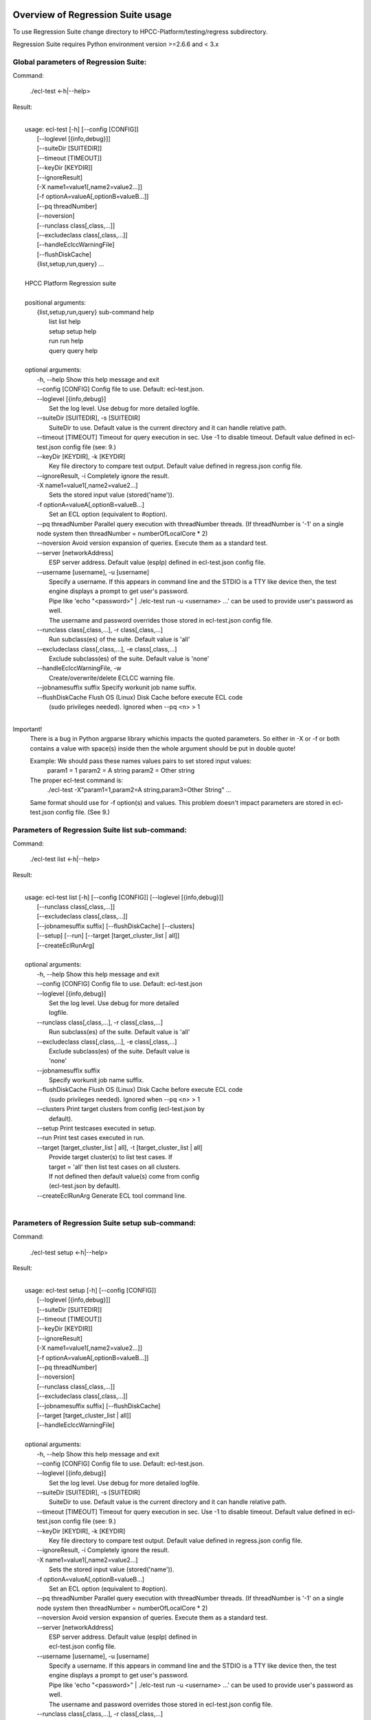 Overview of Regression Suite usage
==================================

To use Regression Suite change directory to HPCC-Platform/testing/regress subdirectory.

Regression Suite requires Python environment version >=2.6.6 and < 3.x

Global parameters of Regression Suite:
--------------------------------------

Command:
 
    ./ecl-test <-h|--help>

Result:

|
|       usage: ecl-test [-h] [--config [CONFIG]]
|                       [--loglevel [{info,debug}]]
|                       [--suiteDir [SUITEDIR]]
|                       [--timeout [TIMEOUT]]
|                       [--keyDir [KEYDIR]]
|                       [--ignoreResult]
|                       [-X name1=value1[,name2=value2...]]
|                       [-f optionA=valueA[,optionB=valueB...]]
|                       [--pq threadNumber]
|                       [--noversion]
|                       [--runclass class[,class,...]]
|                       [--excludeclass class[,class,...]]
|                       [--handleEclccWarningFile]
|                       [--flushDiskCache]
|                       {list,setup,run,query} ...
| 
|       HPCC Platform Regression suite
| 
|       positional arguments:
|          {list,setup,run,query} sub-command help
|            list                 list help
|            setup                setup help
|            run                  run help
|            query                query help
|
|       optional arguments:
|        -h, --help               Show this help message and exit
|        --config [CONFIG]        Config file to use. Default: ecl-test.json.
|        --loglevel [{info,debug}]
|                                 Set the log level. Use debug for more detailed logfile.
|        --suiteDir [SUITEDIR], -s [SUITEDIR]
|                                 SuiteDir to use. Default value is the current directory and it can handle relative path.
|        --timeout [TIMEOUT]      Timeout for query execution in sec. Use -1 to disable timeout. Default value defined in ecl-test.json config file (see: 9.)
|        --keyDir [KEYDIR], -k [KEYDIR]
|                                 Key file directory to compare test output. Default value defined in regress.json config file.
|        --ignoreResult, -i       Completely ignore the result.
|        -X name1=value1[,name2=value2...]
|                                 Sets the stored input value (stored('name')).
|        -f optionA=valueA[,optionB=valueB...]
|                                 Set an ECL option (equivalent to #option).
|        --pq threadNumber        Parallel query execution with threadNumber threads. (If threadNumber is '-1' on a single node system then threadNumber = numberOfLocalCore * 2)
|        --noversion              Avoid version expansion of queries. Execute them as a standard test.
|        --server [networkAddress]
|                                 ESP server address. Default value (espIp) defined in ecl-test.json config file.
|        --username [username], -u [username]
|                                 Specify a username. If this appears in command line and the STDIO is a TTY like device then, the test engine displays a prompt to get user's password. 
|                                 Pipe like 'echo "<password>" \| ./elc-test run -u <username> ...' can be used to provide user's password as well.
|                                 The username and password overrides those stored in ecl-test.json config file.
|        --runclass class[,class,...], -r class[,class,...]
|                                 Run subclass(es) of the suite. Default value is 'all'
|        --excludeclass class[,class,...], -e class[,class,...]
|                                 Exclude subclass(es) of the suite. Default value is 'none'
|        --handleEclccWarningFile, -w
|                                 Create/overwrite/delete ECLCC warning file.
|        --jobnamesuffix suffix   Specify workunit job name suffix.
|        --flushDiskCache         Flush OS (Linux) Disk Cache before execute ECL code
|                                 (sudo privileges needed). Ignored when --pq <n> > 1
|

Important!
    There is a bug in Python argparse library whichis impacts the quoted parameters. So either in -X or -f or both contains a value with space(s) inside then the whole argument should be put in double quote!

    Example: We should pass these names values pairs to set stored input values:
                param1 = 1
                param2 = A string
                param2 = Other string

    The proper ecl-test command is:
            ./ecl-test -X"param1=1,param2=A string,param3=Other String" ...

    Same format should use for -f option(s) and values. This problem doesn't impact parameters are stored in ecl-test.json config file. (See 9.)


Parameters of Regression Suite list sub-command:
------------------------------------------------

Command:

    ./ecl-test list <-h|--help>

Result:

|
|       usage: ecl-test list [-h] [--config [CONFIG]] [--loglevel [{info,debug}]]
|                            [--runclass class[,class,...]]
|                            [--excludeclass class[,class,...]]
|                            [--jobnamesuffix suffix] [--flushDiskCache] [--clusters]
|                            [--setup] [--run] [--target [target_cluster_list | all]]
|                            [--createEclRunArg]
|
|       optional arguments:
|        -h, --help               Show this help message and exit
|        --config [CONFIG]        Config file to use. Default: ecl-test.json
|        --loglevel [{info,debug}]
|                                 Set the log level. Use debug for more detailed
|                                 logfile.
|        --runclass class[,class,...], -r class[,class,...]
|                                 Run subclass(es) of the suite. Default value is 'all'
|        --excludeclass class[,class,...], -e class[,class,...]
|                                 Exclude subclass(es) of the suite. Default value is
|                                 'none'
|        --jobnamesuffix suffix
|                                 Specify workunit job name suffix.
|        --flushDiskCache         Flush OS (Linux) Disk Cache before execute ECL code
|                                 (sudo privileges needed). Ignored when --pq <n> > 1
|        --clusters               Print target clusters from config (ecl-test.json by
|                                 default).
|        --setup                  Print testcases executed in setup.
|        --run                    Print test cases executed in run.
|        --target [target_cluster_list | all], -t [target_cluster_list | all]
|                                 Provide target cluster(s) to list test cases. If
|                                 target = 'all' then list test cases on all clusters.
|                                 If not defined then default value(s) come from config
|                                 (ecl-test.json by default).
|        --createEclRunArg        Generate ECL tool command line.
|

Parameters of Regression Suite setup sub-command:
-------------------------------------------------

Command:

    ./ecl-test setup <-h|--help>

Result:

|
|       usage: ecl-test setup [-h] [--config [CONFIG]]
|                             [--loglevel [{info,debug}]]
|                             [--suiteDir [SUITEDIR]]
|                             [--timeout [TIMEOUT]]
|                             [--keyDir [KEYDIR]]
|                             [--ignoreResult]
|                             [-X name1=value1[,name2=value2...]]
|                             [-f optionA=valueA[,optionB=valueB...]]
|                             [--pq threadNumber]
|                             [--noversion]
|                             [--runclass class[,class,...]]
|                             [--excludeclass class[,class,...]]
|                             [--jobnamesuffix suffix] [--flushDiskCache]
|                             [--target [target_cluster_list | all]]
|                             [--handleEclccWarningFile]
|
|       optional arguments:
|        -h, --help               Show this help message and exit
|        --config [CONFIG]        Config file to use. Default: ecl-test.json.
|        --loglevel [{info,debug}]
|                                 Set the log level. Use debug for more detailed logfile.
|        --suiteDir [SUITEDIR], -s [SUITEDIR]
|                                 SuiteDir to use. Default value is the current directory and it can handle relative path.
|        --timeout [TIMEOUT]      Timeout for query execution in sec. Use -1 to disable timeout. Default value defined in ecl-test.json config file (see: 9.)
|        --keyDir [KEYDIR], -k [KEYDIR]
|                                 Key file directory to compare test output. Default value defined in regress.json config file.
|        --ignoreResult, -i       Completely ignore the result.
|        -X name1=value1[,name2=value2...]
|                                 Sets the stored input value (stored('name')).
|        -f optionA=valueA[,optionB=valueB...]
|                                 Set an ECL option (equivalent to #option).
|        --pq threadNumber        Parallel query execution with threadNumber threads. (If threadNumber is '-1' on a single node system then threadNumber = numberOfLocalCore * 2)
|        --noversion              Avoid version expansion of queries. Execute them as a standard test.
|        --server [networkAddress]
|                                 ESP server address. Default value (espIp) defined in
|                                 ecl-test.json config file.
|        --username [username], -u [username]
|                                 Specify a username. If this appears in command line and the STDIO is a TTY like device then, the test engine displays a prompt to get user's password. 
|                                 Pipe like 'echo "<password>" \| ./elc-test run -u <username> ...' can be used to provide user's password as well.
|                                 The username and password overrides those stored in ecl-test.json config file.
|        --runclass class[,class,...], -r class[,class,...]
|                                 Run subclass(es) of the suite. Default value is 'all'
|        --excludeclass class[,class,...], -e class[,class,...]
|                                 Exclude subclass(es) of the suite. Default value is 'none'
|        --jobnamesuffix suffix   Specify workunit job name suffix.
|        --flushDiskCache         Flush OS (Linux) Disk Cache before execute ECL code
|                                 (sudo privileges needed). Ignored when --pq <n> > 1
|        --target [target_cluster_list | all], -t [target_cluster_list | all]
|                                 Run the setup on target cluster(s). If target = 'all'
|                                 then run setup on all clusters. If not defined then
|                                 default value(s) come from config (ecl-test.json by default).
|        --handleEclccWarningFile, -w
|                                 Create/overwrite/delete ECLCC warning file
|

Parameters of Regression Suite run sub-command:
-----------------------------------------------

Command:

    ./ecl-test run <-h|--help>

Result:

|
|       usage: ecl-test run [-h][--config [CONFIG]]
|                           [--loglevel [{info,debug}]]
|                           [--suiteDir [SUITEDIR]]
|                           [--timeout [TIMEOUT]]
|                           [--keyDir [KEYDIR]]
|                           [--ignoreResult]
|                           [-X name1=value1[,name2=value2...]]
|                           [-f optionA=valueA[,optionB=valueB...]]
|                           [--pq threadNumber] [--noversion]
|                           [--server [networkAddress]] [--runclass class[,class,...]]
|                           [--excludeclass class[,class,...]]
|                           [--jobnamesuffix suffix] [--flushDiskCache]
|                           [--target [target_cluster_list | all]] [--publish]
|                           [--handleEclccWarningFile]
|
|       optional arguments:
|        -h, --help               Show this help message and exit
|        --config [CONFIG]        Config file to use. Default: ecl-test.json.
|        --loglevel [{info,debug}]
|                                 Set the log level. Use debug for more detailed logfile.
|        --suiteDir [SUITEDIR], -s [SUITEDIR]
|                                 SuiteDir to use. Default value is the current directory and it can handle relative path.
|        --timeout [TIMEOUT]      Timeout for query execution in sec. Use -1 to disable timeout. Default value defined in ecl-test.json config file (see: 9.)
|        --keyDir [KEYDIR], -k [KEYDIR]
|                                 Key file directory to compare test output. Default value defined in regress.json config file.
|        --ignoreResult, -i       Completely ignore the result.
|        -X name1=value1[,name2=value2...]
|                                 Sets the stored input value (stored('name')).
|        -f optionA=valueA[,optionB=valueB...]
|                                 Set an ECL option (equivalent to #option).
|        --pq threadNumber        Parallel query execution with threadNumber threads. (If threadNumber is '-1' on a single node system then threadNumber = numberOfLocalCore * 2)
|        --noversion              Avoid version expansion of queries. Execute them as a standard test.
|        --server [networkAddress]
|                                 ESP server address. Default value (espIp) defined in
|                                 ecl-test.json config file.
|        --username [username], -u [username]
|                                 Specify a username. If this appears in command line and the STDIO is a TTY like device then, the test engine displays a prompt to get user's password. 
|                                 Pipe like 'echo "<password>" \| ./elc-test run -u <username> ...' can be used to provide user's password as well.
|                                 The username and password overrides those stored in ecl-test.json config file.
|        --runclass class[,class,...], -r class[,class,...]
|                                 Run subclass(es) of the suite. Default value is 'all'
|        --excludeclass class[,class,...], -e class[,class,...]
|                                 Exclude subclass(es) of the suite. Default value is 'none'
|        --jobnamesuffix suffix   Specify workunit job name suffix.
|        --flushDiskCache         Flush OS (Linux) Disk Cache before execute ECL code
|                                 (sudo privileges needed). Ignored when --pq <n> > 1
|        --target [target_cluster_list | all], -t [target_cluster_list | all]
|                                 Run the cluster(s) suite. If target = 'all' then run
|                                 suite on all clusters. If not defined then default
|                                 value(s) come from config (ecl-test.json by default).
|        --publish, -p            Publish compiled query instead of run.
|        --handleEclccWarningFile, -w
|                                 Create/overwrite/delete ECLCC warning file.
|


Parameters of Regression Suite query sub-command:
-------------------------------------------------

Command:

    ./ecl-test query <-h|--help>

Result:

|
|       usage: ecl-test query [-h] [--config [CONFIG]]
|                             [--loglevel [{info,debug}]]
|                             [--suiteDir [SUITEDIR]]
|                             [--timeout [TIMEOUT]]
|                             [--keyDir [KEYDIR]]
|                             [--ignoreResult]
|                             [-X name1=value1[,name2=value2...]]
|                             [-f optionA=valueA[,optionB=valueB...]]
|                             [--pq threadNumber]  [--noversion]
|                             [--server [networkAddress]]
|                             [--runclass class[,class,...]]
|                             [--excludeclass class[,class,...]]
|                             [--jobnamesuffix suffix] [--flushDiskCache]
|                             [--target [target_cluster_list | all]] [--publish]
|                             [--handleEclccWarningFile]
|                             ECL_query [ECL_query ...]
|
|       positional arguments:
|        ECL_query                Name of one or more ECL file(s). It can contain wildcards. (mandatory).
|
|       optional arguments:
|        -h, --help               Show this help message and exit
|        --config [CONFIG]        Config file to use. Default: ecl-test.json.
|        --loglevel [{info,debug}]
|                                 Set the log level. Use debug for more detailed logfile.
|        --suiteDir [SUITEDIR], -s [SUITEDIR]
|                                 SuiteDir to use. Default value is the current directory and it can handle relative path.
|        --timeout [TIMEOUT]      Timeout for query execution in sec. Use -1 to disable timeout. Default value defined in ecl-test.json config file (see: 9.)
|        --keyDir [KEYDIR], -k [KEYDIR]
|                                 Key file directory to compare test output. Default value defined in regress.json config file.
|        --ignoreResult, -i       Completely ignore the result.
|        -X name1=value1[,name2=value2...]
|                                 Sets the stored input value (stored('name')).
|        -f optionA=valueA[,optionB=valueB...]
|                                 Set an ECL option (equivalent to #option).
|        --pq threadNumber        Parallel query execution with threadNumber threads. (If threadNumber is '-1' on a single node system then threadNumber = numberOfLocalCore * 2)
|        --noversion              Avoid version expansion of queries. Execute them as a standard test.
|        --server [networkAddress]
|                                 ESP server address. Default value (espIp) defined in ecl-test.json config file.
|        --username [username], -u [username]
|                                 Specify a username. If this appears in command line and the STDIO is a TTY like device then, the test engine displays a prompt to get user's password. 
|                                 Pipe like 'echo "<password>" \| ./elc-test run -u <username> ...' can be used to provide user's password as well.
|                                 The username and password overrides those stored in ecl-test.json config file.
|        --runclass class[,class,...], -r class[,class,...]
|                                 Run subclass(es) of the suite. Default value is 'all'
|        --excludeclass class[,class,...], -e class[,class,...]
|                                 Exclude subclass(es) of the suite. Default value is 'none'
|        --jobnamesuffix suffix
|                                 Specify workunit job name suffix.
|        --flushDiskCache         Flush OS (Linux) Disk Cache before execute ECL code (sudo privileges needed). Ignored when --pq <n> > 1
|        --target [target_cluster_list | all], -t [target_cluster_list | all]
|                                 Target cluster(s) for query to run. If target = 'all'
|                                 then run query on all clusters. If not defined then
|                                 default value(s) come from config (ecl-test.json by default).
|         --publish, -p           Publish compiled query instead of run.
|         --handleEclccWarningFile, -w
|                                 Create/overwrite/delete ECLCC warning file.
|

Steps to run Regression Suite
=============================

1. Change directory to HPCC-Platform/testing/regress subdirectory.
------------------------------------------------------------------

2. To list all available clusters:
----------------------------------
Command:

    ./ecl-test list

The result looks like this:

        Available Clusters: 
            - hthor
            - thor
            - roxie



3. To run the Regression Suite setup:
-------------------------------------

Command:

        ./ecl-test setup

to run setup on the default (thor) cluster

or
        ./ecl-test setup -t <target cluster> | all

to run setup on a selected or all clusters

The result for thor:

|
|        [Action] Suite: thor (setup)
|        [Action] Queries: 4
|        [Action]   1. Test: setup.ecl
|        [Pass]   1. Pass W20140410-133419 (8 sec)
|        [Pass]   1. URL http://127.0.0.1:8010/WsWorkunits/WUInfo?Wuid=W20140410-133419
|        [Action]   2. Test: setup_fetch.ecl
|        [Pass]   2. Pass W20140410-133428 (3 sec)
|        [Pass]   2. URL http://127.0.0.1:8010/WsWorkunits/WUInfo?Wuid=W20140410-133428
|        [Action]   3. Test: setupsq.ecl
|        [Pass]   3. Pass W20140410-133432 (5 sec)
|        [Pass]   3. URL http://127.0.0.1:8010/WsWorkunits/WUInfo?Wuid=W20140410-133432
|        [Action]   4. Test: setupxml.ecl
|        [Pass]   4. Pass W20140410-133438 (2 sec)
|        [Pass]   4. URL http://127.0.0.1:8010/WsWorkunits/WUInfo?Wuid=W20140410-133438
|        [Action]
|            Results
|            -------------------------------------------------
|            Passing: 4
|            Failure: 0
|            -------------------------------------------------
|            Log: /home/ati/HPCCSystems-regression/log/thor.14-04-10-13-34-18.log
|            -------------------------------------------------
|            Elapsed time: 24 sec  (00:00:24)
|            -------------------------------------------------
|

To setup the proper environment for text search test cases there is a new component called setuptext.ecl. It uses data files from another location and the default location stored into the options.ecl. RS generates location from the run-time environment and passes it to the setup via stored variable called 'OriginalTextFilesEclPath'.

4. To run Regression Suite on a selected cluster (e.g. Thor):
-------------------------------------------------------------
Command:

        ./ecl-test run [-t <target cluster>|all] [-h] [--pq threadNumber]

Optional arguments:
  -h, --help         show help message and exit
   --target [target_cluster | all], -t [target_cluster | all]
|                        Target cluster for single query run. If target = 'all' then run query on all clusters. Default value is thor.
  --pq threadNumber  Parallel query execution with threadNumber threads.
                    ('-1' can be use to calculate usable thread count on a single node system)

The result is a list of test cases and their result. 

The first and last couple of lines look like this:

|
|        [Action] Suite: thor
|        [Action] Queries: 320
|        [Action]
|        [Action]   1. Test: agglist.ecl
|        [Pass]   1. Pass W20131119-173524 (2 sec)
|        [Pass]   1. URL http://127.0.0.1:8010/WsWorkunits/WUInfo?Wuid=W20131119-173524
|        [Action]   2. Test: aggregate.ecl
|        [Pass]   2. Pass W20131119-173527 (1 sec)
|        [Pass]   2. URL http://127.0.0.1:8010/WsWorkunits/WUInfo?Wuid=W20131119-173527
|        [Action]   3. Test: aggsq1.ecl
|
|        .
|        .
|        .
|        [Action] 319. Test: xmlout2.ecl
|        [Pass] Pass W20131119-182536 (1 sec)
|        [Pass] URL http://127.0.0.1:8010/WsWorkunits/WUInfo?Wuid=W20131119-182536
|        [Action] 320. Test: xmlparse.ecl
|        [Pass] Pass W20131119-182537 (1 sec)
|        [Pass] URL http://127.0.0.1:8010/WsWorkunits/WUInfo?Wuid=W20131119-182537
|
|         Results
|         `-------------------------------------------------`
|         Passing: 320
|         Failure: 0
|         `-------------------------------------------------`
|         Log: /home/ati/HPCCSystems-regression/log/thor.13-11-19-17-52-27.log
|         `-------------------------------------------------`
|         Elapsed time: 2367 sec  (00:39:27)
|         `-------------------------------------------------`
|

If --pq option used (in this case with 16 threads) then then the content of the console log will be different like this:

|
|        [Action] Suite: thor
|        [Action] Queries: 320
|        [Action]
|        [Action]   1. Test: agglist.ecl
|        [Action]   2. Test: aggregate.ecl
|        [Action]   3. Test: aggsq1.ecl
|        [Action]   4. Test: aggsq1seq.ecl
|        [Action]   5. Test: aggsq2.ecl
|        [Action]   6. Test: aggsq2seq.ecl
|        [Action]   7. Test: aggsq4.ecl
|        [Action]   8. Test: aggsq4seq.ecl
|        [Action]   9. Test: alljoin.ecl
|        [Action]  10. Test: apply3.ecl
|        [Action]  11. Test: atmost2.ecl
|        [Action]  12. Test: bcd1.ecl
|        [Action]  13. Test: bcd2.ecl
|        [Action]  14. Test: bcd4.ecl
|        [Action]  15. Test: betweenjoin.ecl
|        [Action]  16. Test: bigrecs.ecl
|        [Pass]   2. Pass W20131119-150514 (4 sec)
|        [Pass]   2. URL http://127.0.0.1:8010/WsWorkunits/WUInfo?Wuid=W20131119-150514
|        [Pass]   1. Pass W20131119-150513 (4 sec)
|        [Pass]   1. URL http://127.0.0.1:8010/WsWorkunits/WUInfo?Wuid=W20131119-150513
|        [Action]  17. Test: bloom2.ecl
|        [Action]  18. Test: bug8688.ecl
|        [Pass]   3. Pass W20131119-150514-5 (5 sec)
|        [Pass]   3. URL http://127.0.0.1:8010/WsWorkunits/WUInfo?Wuid=W20131119-150514-5
|        [Action]  19. Test: builtin.ecl
|        [Pass]  12. Pass W20131119-150517 (5 sec)
|        [Pass]  12. URL http://127.0.0.1:8010/WsWorkunits/WUInfo?Wuid=W20131119-150517
|        [Action]  20. Test: casts.ecl
|        [Pass]  14. Pass W20131119-150517-2 (6 sec)
|        [Pass]  14. URL http://127.0.0.1:8010/WsWorkunits/WUInfo?Wuid=W20131119-150517-2
|        [Action]  21. Test: catchexpr.ecl
|        .
|        .
|        .
|        [Action] 257. Test: xmlparse.ecl
|        [Pass] 240. Pass W20131119-160614 (9 sec)
|        [Pass] 240. URL http://127.0.0.1:8010/WsWorkunits/WUInfo?Wuid=W20131119-160614
|        [Pass] 241. Pass W20131119-160614-3 (10 sec)
|        [Pass] 241. URL http://127.0.0.1:8010/WsWorkunits/WUInfo?Wuid=W20131119-160614-3
|        [Pass] 254. Pass W20131119-160622-1 (2 sec)
|        [Pass] 254. URL http://127.0.0.1:8010/WsWorkunits/WUInfo?Wuid=W20131119-160622-1
|        [Pass] 191. Pass W20131119-160058-2 (327 sec)
|        [Pass] 191. URL http://127.0.0.1:8010/WsWorkunits/WUInfo?Wuid=W20131119-160058-2
|        [Pass] 245. Pass W20131119-160617-3 (9 sec)
|        [Pass] 245. URL http://127.0.0.1:8010/WsWorkunits/WUInfo?Wuid=W20131119-160617-3
|        [Pass] 248. Pass W20131119-160619-4 (7 sec)
|        [Pass] 248. URL http://127.0.0.1:8010/WsWorkunits/WUInfo?Wuid=W20131119-160619-4
|        [Pass] 249. Pass W20131119-160619-3 (9 sec)
|        [Pass] 249. URL http://127.0.0.1:8010/WsWorkunits/WUInfo?Wuid=W20131119-160619-3
|        [Pass] 250. Pass W20131119-160620 (10 sec)
|        [Pass] 250. URL http://127.0.0.1:8010/WsWorkunits/WUInfo?Wuid=W20131119-160620
|        [Pass] 252. Pass W20131119-160620-3 (10 sec)
|        [Pass] 252. URL http://127.0.0.1:8010/WsWorkunits/WUInfo?Wuid=W20131119-160620-3
|        [Pass] 253. Pass W20131119-160622 (8 sec)
|        [Pass] 253. URL http://127.0.0.1:8010/WsWorkunits/WUInfo?Wuid=W20131119-160622
|        [Pass] 255. Pass W20131119-160623 (8 sec)
|        [Pass] 255. URL http://127.0.0.1:8010/WsWorkunits/WUInfo?Wuid=W20131119-160623
|        [Pass] 256. Pass W20131119-160623-1 (9 sec)
|        [Pass] 256. URL http://127.0.0.1:8010/WsWorkunits/WUInfo?Wuid=W20131119-160623-1
|        [Pass] 257. Pass W20131119-160624 (9 sec)
|        [Pass] 257. URL http://127.0.0.1:8010/WsWorkunits/WUInfo?Wuid=W20131119-160624
|        [Pass] 213. Pass W20131119-160138-4 (305 sec)
|        [Pass] 213. URL http://127.0.0.1:8010/WsWorkunits/WUInfo?Wuid=W20131119-160138-4
|        [Pass] 127. Pass W20131119-155918 (462 sec)
|        [Pass] 127. URL http://127.0.0.1:8010/WsWorkunits/WUInfo?Wuid=W20131119-155918
|        [Pass] 100. Pass W20131119-155713 (600 sec)
|        [Pass] 100. URL http://127.0.0.1:8010/WsWorkunits/WUInfo?Wuid=W20131119-155713
|        [Action]
|        [Action]
|         Results
|         `-------------------------------------------------`
|         Passing: 320
|         Failure: 0
|         `-------------------------------------------------`
|         Log: /home/ati/HPCCSystems-regression/log/thor.14-04-10-16-12-30.log
|         `-------------------------------------------------`
|         Elapsed time: 1498 sec  (00:24:58)
|         `-------------------------------------------------`
|

The logfile generated into the HPCCSystems-regression/log subfolder of the user personal folder and sorted by the test case number.


5. To run Regression Suite with selected test case on a selected cluster (e.g. Thor) or all:
--------------------------------------------------------------------------------------------------------------------------

Command:

        ./ecl-test query test_name [test_name...] [-h] [--target <cluster|all>] [--publish] [--pq <threadNumber|-1>]

Positional arguments:
        test_name               Name of a single ECL query. It can contain wildcards. (mandatory).

Optional arguments:
        -h, --help            Show help message and exit
        --target [target_cluster | all], -t [target_cluster | all]
                              Target cluster for query to run. If target = 'all' then run query on all clusters. Default value is thor.
        --publish             Publish compiled query instead of run.
        --pq threadNumber     Parallel query execution for multiple test cases specified in CLI with threadNumber threads. (If threadNumber is '-1' on a single node system then threadNumer = numberOfLocalCore * 2 )



The format of the output is the same as 'run', except there is a log, result and diff per cluster targeted:

|         [Action] Suite: hthor
|         [Action] Queries: 9
|         [Action]
|         [Action]   1. Test: aggsq1.ecl
|         [Action]   2. Test: aggsq1a.ecl
|         [Action]   3. Test: aggsq1seq.ecl
|         [Pass]   1. Pass W20140313-171024 (2 sec)
|         [Pass]   1. URL http://127.0.0.1:8010/WsWorkunits/WUInfo?Wuid=W20140313-171024
|         [Action]   4. Test: aggsq2.ecl
|         [Action]   5. Test: aggsq2seq.ecl
|         [Failure]   2. Fail W20140313-171025 (2 sec)
|         [Failure]   2. URL http://127.0.0.1:8010/WsWorkunits/WUInfo?Wuid=W20140313-171025
|         [Action]   6. Test: aggsq3.ecl
|         [Pass]   3. Pass W20140313-171026 (2 sec)
|         [Pass]   3. URL http://127.0.0.1:8010/WsWorkunits/WUInfo?Wuid=W20140313-171026
|         [Action]   7. Test: aggsq3seq.ecl
|         [Pass]   4. Pass W20140313-171027 (2 sec)
|         [Pass]   4. URL http://127.0.0.1:8010/WsWorkunits/WUInfo?Wuid=W20140313-171027
|         [Action]   8. Test: aggsq4.ecl
|         [Pass]   5. Pass W20140313-171028 (2 sec)
|         [Pass]   5. URL http://127.0.0.1:8010/WsWorkunits/WUInfo?Wuid=W20140313-171028
|         [Action]   9. Test: aggsq4seq.ecl
|         [Pass]   6. Pass W20140313-171029 (2 sec)
|         [Pass]   6. URL http://127.0.0.1:8010/WsWorkunits/WUInfo?Wuid=W20140313-171029
|         [Pass]   7. Pass W20140313-171029-1 (3 sec)
|         [Pass]   7. URL http://127.0.0.1:8010/WsWorkunits/WUInfo?Wuid=W20140313-171029-1
|         [Pass]   8. Pass W20140313-171030 (2 sec)
|         [Pass]   8. URL http://127.0.0.1:8010/WsWorkunits/WUInfo?Wuid=W20140313-171030
|         [Pass]   9. Pass W20140313-171031 (2 sec)
|         [Pass]   9. URL http://127.0.0.1:8010/WsWorkunits/WUInfo?Wuid=W20140313-171031
|         [Action]
|         [Action]
|             Results
|             `-------------------------------------------------`
|             Passing: 8
|             Failure: 1
|             `-------------------------------------------------`
|             KEY FILE NOT FOUND. /home/ati/MyPython/RegressionSuite/ecl/key/aggsq1a.xml
|             `-------------------------------------------------`
|             Log: /home/ati/HPCCSystems-regression/log/hthor.14-03-13-17-10-24.log
|             `-------------------------------------------------`
|             Elapsed time: 10 sec  (00:00:10)
|             `-------------------------------------------------`
|
|         [Action] Suite: thor
|         [Action] Queries: 2
|         [Action]
|         [Action]   1. Test: aggsq2.ecl
|         [Action]   2. Test: aggsq2seq.ecl
|         [Pass]   1. Pass W20140313-171035 (3 sec)
|         [Pass]   1. URL http://127.0.0.1:8010/WsWorkunits/WUInfo?Wuid=W20140313-171035
|         [Pass]   2. Pass W20140313-171036 (4 sec)
|         [Pass]   2. URL http://127.0.0.1:8010/WsWorkunits/WUInfo?Wuid=W20140313-171036
|         [Action]
|         [Action]
|             Results
|             `-------------------------------------------------`
|             Passing: 2
|             Failure: 0
|             `-------------------------------------------------`
|             Log: /home/ati/HPCCSystems-regression/log/thor.14-03-13-17-10-35.log
|             `-------------------------------------------------`
|             Elapsed time: 7 sec  (00:00:07)
|             `-------------------------------------------------`
|
|         [Action] Suite: roxie
|         [Action] Queries: 0
|         [Action]
|         [Action]
|         [Action]
|             Results
|             `-------------------------------------------------`
|             Passing: 0
|             Failure: 0
|             `-------------------------------------------------`
|             Log: /home/ati/HPCCSystems-regression/log/roxie.14-03-13-17-10-42.log
|             `-------------------------------------------------`
|             Elapsed time: 2 sec  (00:00:02)
|             `-------------------------------------------------`
|
|         End.


6. Tags used in test cases:
---------------------------

    To exclude testcase from cluster or clusters, the tag is:
//no<cluster_name>

    To skip (similar to exclusion, but can have reason)
//skip type==<cluster> <reason>
    or
//skip type=<cluster> <reason>

    To build and publish testcase (e.g.:for libraries)
//publish

    To set individual timeout for test case
//timeout <timeout_value_in_sec>

    To switch off the test case output matching with key file
    (If this tag exists in the test case source then its output stored into the result log file.)
//nokey

    If //nokey is present then the following tag prevents the output being stored in the result log file.
//nooutput

    To define a class to be executed/excluded in run mode.
//class=<class_name>

    To allow multiple tests to be generated from a single source file
    The regression suite engine executes the file once for each //version line in the file. It is compiled with command line option -Dn1=v1 -Dn2=v2 etc.
    The string value should quoted with \'.
    Optionally 'no<target>' exclusion info can add at the end of tag.
    Special variable 'flushDiskCache' with 'true' can be used to force OS (Linux) disk cache flush beforeore execute ECl code.
//version <n1>=<v1>,<n2>=<v2>,...[,no<target>[,no<target>]]

    This tag should use when a test case intentionally fails to handle it as pass.
    If a test case intentionally fails then it should fail on all allowed platforms.
//fail


7. Key file handling:
---------------------

After an ECL test case execution finished and all output collected the result checking follows these steps:

If the ECL source contains //nokey tag
    then the key file and output comparison skipped and the output can control by //nooutput tag
    else RS checks cluster specific key directory and key file existence
        If both exist
            then output compared with cluster specific keyfile
            else output compared with the keyfile located KEY directory

Examples:

We have a simple structure only one ECL file and two related keyfile. One in hthor and one in key directory.

 ecl
   |---hthor
   |     alljoin.xml
   |---key
   |     alljoin.xml
   |---setup
   alljoin.ecl

If we execute this query:

     ./regress query alljoin.ecl all

Then the RS executes alljoin.ecl on all target clusters and
    on hthor the output compared with hthor/alljoin.xml
    on thor and roxie the output compared with key/alljoin.xml

For Setup keyfile handling same as Run/Query except the target specific keyfile stored platform directory under setup:

ecl
   |---hthor
   |     alljoin.xml
   |---key
   |     alljoin.xml
   |     setup.xml
   |     setup_fetch.xml
   |     setup_sq.xml
   |     setup_xml.xml
   |---setup
   |      |
   |      ---hthor
   |      |       setup.xml
   |      setup.ecl
   |      setup_fetch.ecl
   |      setup_sq.ecl
   |      setup_xml.ecl
   alljoin.ecl|

If we execute setup on target hthor:

     ./regress  setup -t hthor

Then the RS executes all ecl files from setup directory and 
    - the result of setup.ecl compared with ecl/setup/hthor/setup.xml
    - all other test cases results compared with corresponding file in ecl/key directory.

If we execute setup on any other target:

     ./regress  setup -t thor|roxie

Then the RS executes all ecl files from setup directory and 
    - the test cases results compared with corresponding file in ecl/key directory.

8. Key file generation:
-----------------------

The regression suite stores every test case output into ~/HPCCSystems-regression/result directory. This is the latest version of result. (The previous version can be found in ~/HPCCSystems-regression/archives directory.) When a test case execution finished Regression Suite compares this output file with the relevant key file to verify the result.

So if you have a new test case and it works well on all clusters (or some of them and excluded from all others by //no<cluster> tag inside it See: 6. ) then you can get key file in 2 steps:

1. Run test case with ./ecl-test [suitedir] query <testcase.ecl> <cluster> .

2. Copy the output (testcase.xml) file from ~/HPCCSystems-regression/result to the relevant key file directory.

(To check everything is fine, repeat the step 1 and the query should now pass. )

9. Configuration setting in ecl-test.json file:
-------------------------------------------------------------

        "roxieTestSocket": ":9876",                     - Roxie test socket address (not used)
        "espIp": "127.0.0.1",                           - ESP server IP
        "espSocket": "8010",                            - ESP service address
        "useSsl" : "False",                             - Control SSL encryption in communication with ESP server
                                                          If it is set to 'True' then espSocket, username and password 
                                                          should be updated accordingly
        "username": "regress",                          - Regression Suite dedicated username and pasword
        "password": "regress",
        "suiteDir": "",                                 - Default suite directory location - ""-> current directory
        "eclDir": "ecl",                                - ECL test cases directory source
        "setupDir": "ecl/setup",                        - ECL setup source directory
        "keyDir": "ecl/key",                            - XML key files directory to check testcases result
        "archiveDir": "archives",                       - Archive directory path for testcases generated XML results
        "resultDir": "results",                         - Current testcases generated XML results
        "regressionDir": "~/HPCCSystems-regression",    - Regression suite work and log file directory (in user private space)
        "logDir": "~/HPCCSystems-regression/log",       - Regression suite run log directory
        "Clusters": [                                   - List of known clusters name
            "hthor",
            "thor",
            "roxie"
        ],
        "timeout":"720",                                - Default test case timeout in sec. Can be override by command line parameter or //timeout tag in ECL file
        "maxAttemptCount":"3"                           - Max retry count to reset timeout if a testcase in any early stage (compiled, blocked) of execution pipeline.

Optionally the config file can contain some sections of default values:

If the -t | --target command line parameter is omitted then the regression test engine uses the default target(s) from one of these default definitions. If undefined, then the engine uses the first cluster from the Cluster array.

        "defaultSetupClusters": [
            "hthor",
            "thor3"
        ]

        "defaultTargetClusters": [
            "thor",
            "thor3"
        ]

For stored parameters:

    "Params":[
                "querya.ecl:param1=value1,param2=value2",
                "queryb.ecl:param1=value3",
                "some*.ecl:paramforsome=value4",
                "*.ecl:globalparam=blah"
            ]

The Regression Suite processes the Params definition(s) sequentially. The -Xname=value command line parameter overrides any values defined in this section.
Examples:

We have an ECL source called PassTest.ecl with these lines:

|    //nokey        # To avoid result comparison error
|    string bla := 'EN' : STORED('bla');
|    output(bla);

1. For the purposes of this example, we assume there is no Params section in the testing/regress/ecl_test.json file or it is empty and there are no PassTest.ecl related global entries.

If we execute it with query mode:

|     ./ecl_test query PassTest.ecl -t hthor

The result is:

|     [Action] Target: hthor
|     [Action] Queries: 1
|     [Action]   1. Test: PassTest.ecl
|     [Pass]   1. Pass W20140508-180241 (1 sec)
|     [Pass]   1. URL http://127.0.0.1:8010/WsWorkunits/WUInfo?Wuid=W20140508-180241
|     [Action]
|         Results
|         -------------------------------------------------
|         Passing: 1
|         Failure: 0
|         -------------------------------------------------
|         u"Output of PassTest.ecl test is:\n\t<Dataset name='Result 1'>\n <Row><Result_1>EN</Result_1></Row>\n</Dataset>\n"
|         -------------------------------------------------
|         Log: /home/ati/HPCCSystems-regression/log/hthor.14-05-08-18-02-41.log
|         -------------------------------------------------
|         Elapsed time: 4 sec  (00:00:04)
|         -------------------------------------------------

2. Same as 1. but execute it in query mode with -X parameter:

|     ./ecl_test -Xbla=blabla query PassTest.ecl -t hthor

then the output of PassTest.ecl changes in the result:
|         -------------------------------------------------
|         u"Output of PassTest.ecl test is:\n\t<Dataset name='Result 1'>\n <Row><Result_1>blabla</Result_1></Row>\n</Dataset>\n"
|         -------------------------------------------------

3. If we want to apply same stored value every execution then we can put it into the ecl_test.json configuration file:

|    "Params":[
|                "PassTest.ecl:bla='A value'"
|          ]

We can execute it with a simple query mode:

|     ./ecl_test query PassTest.ecl -t hthor

then the output of PassTest.ecl changes in the result accordingly with the value from the Params option:
|         -------------------------------------------------
|         u"Output of PassTest.ecl test is:\n\t<Dataset name='Result 1'>\n <Row><Result_1>A value</Result_1></Row>\n</Dataset>\n"
|         -------------------------------------------------

4. Finally we have value(s) in the config file, but we want to run PassTest.ecl with another input value.

In this case we can use same command as in 2. with a new value:

|     ./ecl_test -Xbla='Another value' query PassTest.ecl -t hthor

then the output of PassTest.ecl changes in the result:
|         -------------------------------------------------
|         u"Output of PassTest.ecl test is:\n\t<Dataset name='Result 1'>\n <Row><Result_1>Another value</Result_1></Row>\n</Dataset>\n"
|         -------------------------------------------------

We can use as many values as we need in this form:
|       -Xname1=value1,name2=value2...

Important!
    There should not be any spaces before or after the commas.
    If there is more than one -X in the command line, the last will be the active and all other discarded.


For default engine paramters:

|    "engineParams":[
|            "failOnLeaks"
|        ]

The Regression Suite processes the engineParams definition(s) sequentially and adds them with '-f' prefix to the 'ecl run ...' command.


10. Authentication:
-------------------

If your HPCC System is configured to use LDAP authentication you should change value of "username" and "password" fields in ecl-test.json file to yours.

Alternatively, ensure that your test system has a user "regress" with password "regress" and appropriate rights to be able to run the suite.


11. Handling ECLCC warnings:
----------------------------
There is a new feature of the Regression Test Engine: Eclcc warning check.

With this feature, the engine checks the Eclcc compiler output (stderr stream) for every ECL test cases and looking for warnings.

The possible events are:
Test pass:
    1. The test compiled without any warning. In this case the execution continuous as previously.
    2. The test compiled with warnings, but the engine found ‘.eclccwarn’ file with all warnings. In this case the state is well known  and the test execution continuous as previously

Test failing:
    3. Suddenly the test compiled with one or more warnings. If this situation is new no eclccwarn file associated to that test case then the engine reports those new warnings as error and the test aborted.
    4. The test compiled with warnings, the engine found .eclccwarn file, but there is some difference (warning(s) appear or disappear). In this case engine reports the difference between current compiler output and the state stored in .eclccwarn file. Further execution of test is  aborted
    5. The test compiled without warnings, but the engine found .eclccwarn file. This means the warning(s) suddenly/unintentionally disappeared and the engine reports that changes and abort the test.

For this checking the in events 2-5 the engine need an .eclccwarn file. To generate that file there is two ways:
    1. Manually: 
        a. In this case the ECL code should  compile with eclcc command like this:
              eclcc  <ecl_file>.ecl  2> <ecl_file>.eclccwarn
           with the stderr stream redirected into a file

        b. Because the warning report contains the path to the ECL file and this path can be different from system to system and execution by execution (OBT, Smoketest, developer environment, etc.) all path should remove from the generated <ecl_file>.eclccwarn file. 

        c. The edited <ecl_file>.eclccwarn must copy to the same place where the associated key file (<ecl_file>.xml) located.

        d. Example:
            i. Here is a simple ECL file with one line of code:
                    '1'[1..2]
               stored in ‘ecl/eclccwarning.ecl’ file.

            ii. Execute it with:
                    eclcc ecl/eclccwarning.ecl 2>eclccwarning.eclccwarn

            iii. The content of the ‘eclccwarning.eclccwarn’ file is:
                    ecl/eclccwarning.ecl(1,5): warning C2121: Invalid substring range: index 2 out of bound: 1..1
                    0 error, 1 warning

                So, the ‘.eclccwarn’ file contains the path ‘ecl/’ and in must remove:
                    eclccwarning.ecl(1,5): warning C2121: Invalid substring range: index 2 out of bound: 1..1
                    0 error, 1 warning
                
            iv. Copy the edited file into ecl/key/ directory and the next run of Regression Test Engine it will be used to check compiler warnings.
           
    2. Automated: (Warning!!! This is an easier but dangerous way!)
        a. In this case the ECL code can run with Regression Test Engine like this:
                ./ecl-test query –t <target_cluster> –w <ecl_file>.ecl  
           The newly implemented –w or --handleEclccWarningFile parameter force the engine to create, rewrite or delete the <ecl_file>.eclccwarn file. Depend on the result of warning check.

        b. This means
            i. In event 3 a new warning file created.
            
            ii. In event 4 the existing warnings file overwritten by a new result
                Warning! If appearing/disappearing of warning is not intentional, the previous warning state lost.
                
            iii. In event 5, all warnings disappeared the warning file is deleted.
                Warning! It is same problem as II.
                
        c. Important! 
           The –w or  --handleEclccWarningFile parameter working with query with wildcards and run mode and can cause to overwrite or remove all associated warning files.

Last comment: the warning file is part of the (Regression) suite, so it must be handled same way as the ECL test code and the test related key file. 

